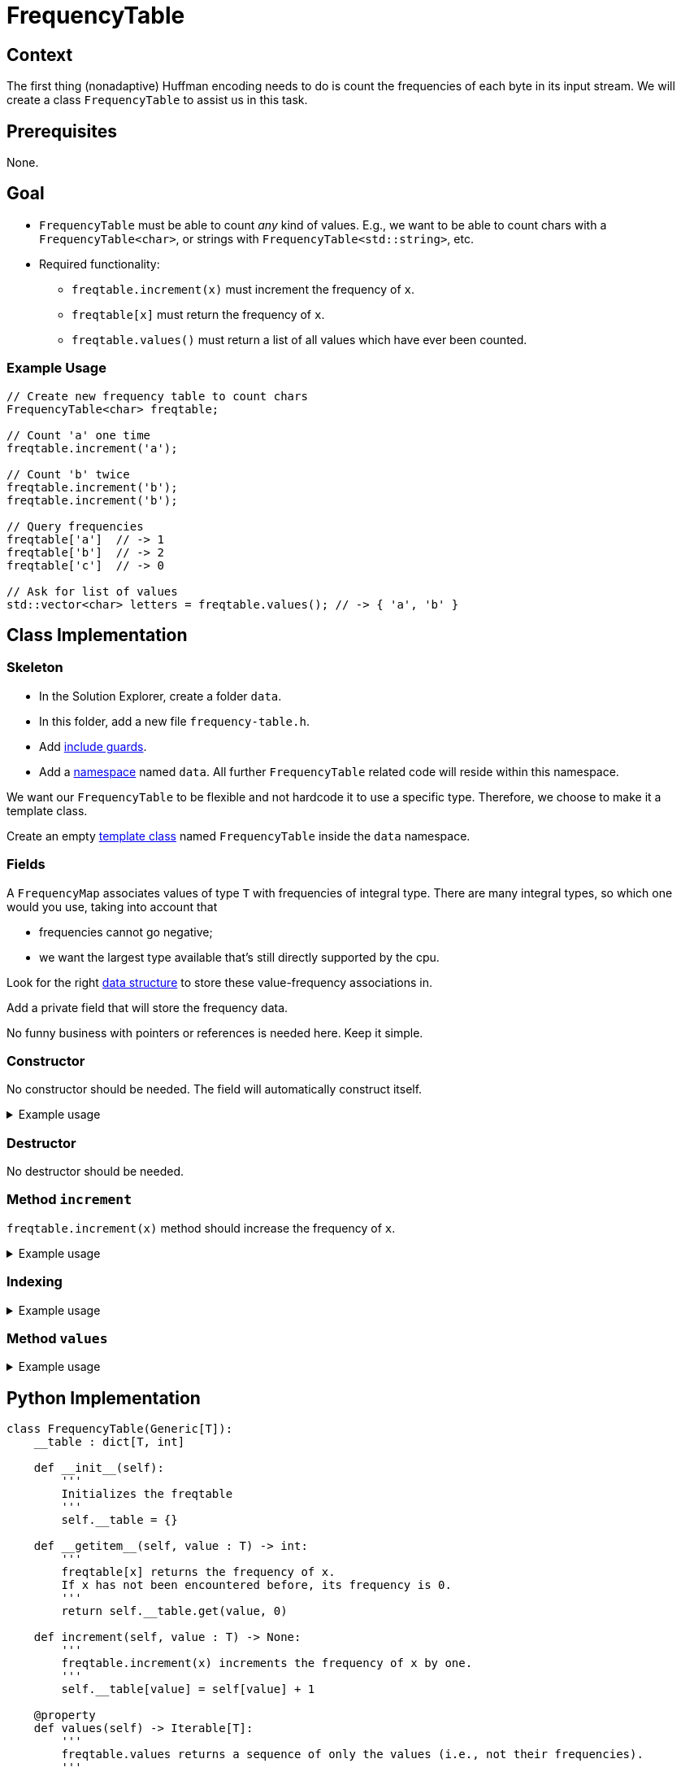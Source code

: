 # FrequencyTable

## Context

The first thing (nonadaptive) Huffman encoding needs to do is count the frequencies of each byte in its input stream.
We will create a class `FrequencyTable` to assist us in this task.

## Prerequisites

None.

## Goal

* `FrequencyTable` must be able to count _any_ kind of values. E.g., we want to be able to count chars with a `FrequencyTable<char>`, or strings with `FrequencyTable<std::string>`, etc.
* Required functionality:
** `freqtable.increment(x)` must increment the frequency of `x`.
** `freqtable[x]` must return the frequency of `x`.
** `freqtable.values()` must return a list of all values which have ever been counted.

### Example Usage

[source,language="cpp"]
----
// Create new frequency table to count chars
FrequencyTable<char> freqtable;

// Count 'a' one time
freqtable.increment('a');

// Count 'b' twice
freqtable.increment('b');
freqtable.increment('b');

// Query frequencies
freqtable['a']  // -> 1
freqtable['b']  // -> 2
freqtable['c']  // -> 0

// Ask for list of values
std::vector<char> letters = freqtable.values(); // -> { 'a', 'b' }
----

## Class Implementation

### Skeleton

[TASK]
====
* In the Solution Explorer, create a folder `data`.
* In this folder, add a new file `frequency-table.h`.
* Add <<include-guards#,include guards>>.
* Add a <<namespaces#,namespace>> named `data`.
  All further `FrequencyTable` related code will reside within this namespace.
====

We want our `FrequencyTable` to be flexible and not hardcode it to use a specific type.
Therefore, we choose to make it a template class.

[TASK]
====
Create an empty <<templates#class,template class>> named `FrequencyTable` inside the `data` namespace.
====

### Fields

A `FrequencyMap` associates values of type `T` with frequencies of integral type.
There are many integral types, so which one would you use, taking into account that

* frequencies cannot go negative;
* we want the largest type available that's still directly supported by the cpu.

Look for the right https://en.cppreference.com/w/cpp/container/map[data structure] to store these value-frequency associations in.

[TASK]
====
Add a private field that will store the frequency data.

No funny business with pointers or references is needed here.
Keep it simple.
====

### Constructor

No constructor should be needed.
The field will automatically construct itself.

.Example usage
[%collapsible]
====
[source,language='cpp']
----
FrequencyTable<char> freqtable;
----
====

### Destructor

No destructor should be needed.

### Method `increment`

`freqtable.increment(x)` method should increase the frequency of `x`.

.Example usage
[%collapsible]
====
[source,language='cpp']
----
FrequencyTable<char> freqtable;
freqtable.increment('a'); // a has now frequency 1
----
====

### Indexing

.Example usage
[%collapsible]
====
[source,language='cpp']
----
FrequencyTable<char> freqtable;
freqtable['a']; // returns 0
freqtable.increment('a');
freqtable['a']; // returns 1
----
====

### Method `values`

.Example usage
[%collapsible]
====
[source,language='cpp']
----
FrequencyTable<char> freqtable;
freqtable.values() // returns empty list { }
freqtable.increment('a');
freqtable.values() // returns list { 'a' }
----
====

## Python Implementation

[source,language="python"]
----
class FrequencyTable(Generic[T]):
    __table : dict[T, int]

    def __init__(self):
        '''
        Initializes the freqtable
        '''
        self.__table = {}

    def __getitem__(self, value : T) -> int:
        '''
        freqtable[x] returns the frequency of x.
        If x has not been encountered before, its frequency is 0.
        '''
        return self.__table.get(value, 0)

    def increment(self, value : T) -> None:
        '''
        freqtable.increment(x) increments the frequency of x by one.
        '''
        self.__table[value] = self[value] + 1

    @property
    def values(self) -> Iterable[T]:
        '''
        freqtable.values returns a sequence of only the values (i.e., not their frequencies).
        '''
        return self.__table.keys()
----